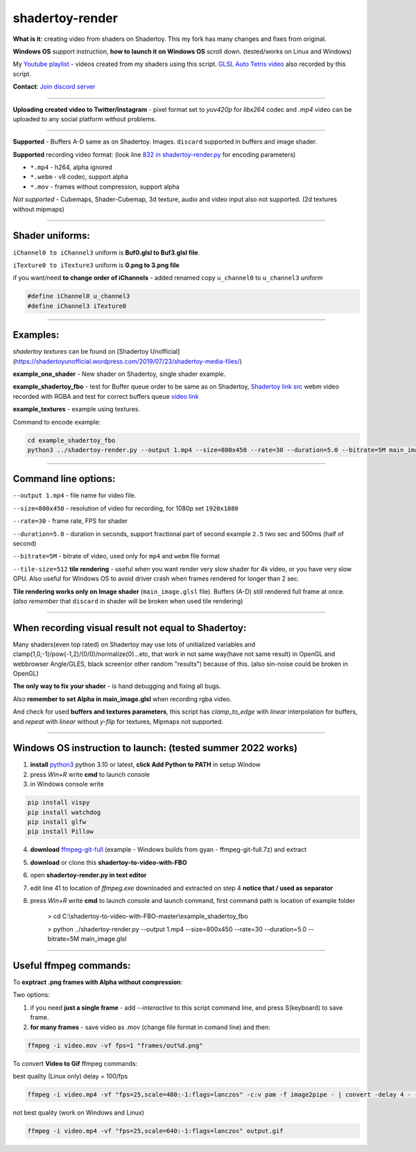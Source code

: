 shadertoy-render
================

**What is it**: creating video from shaders on Shadertoy. This my fork has many changes and fixes from original.

**Windows OS** support instruction, **how to launch it on Windows OS** scroll down. (tested/works on Linux and Windows)

My `Youtube playlist <https://youtube.com/playlist?list=PLzDEnfuEGFHv9AF11F0UYXXx9sdfXqu8M>`_ - videos created from my shaders using this script. `GLSL Auto Tetris video <https://youtu.be/rcgpwVLydLw>`_ also recorded by this script.

**Contact**: `Join discord server <https://discord.gg/JKyqWgt>`_

-----------------

**Uploading created video to Twitter/Instagram** - pixel format set to *yuv420p* for *libx264* codec and *.mp4* video can be uploaded to any social platform without problems.

-----------------

**Supported** - Buffers A-D same as on Shadertoy. Images. ``discard`` supported in buffers and image shader.

**Supported** recording video format: (look line `832 in shadertoy-render.py <https://github.com/danilw/shadertoy-to-video-with-FBO/blob/master/shadertoy-render.py#L832>`_ for encoding parameters)

- ``*.mp4`` - h264, alpha ignored
- ``*.webm`` - v8 codec, support alpha
- ``*.mov`` - frames without compression, support alpha

*Not supported* - Cubemaps, Shader-Cubemap, 3d texture, audio and video input also not supported. (2d textures without mipmaps)

-----------------

**Shader uniforms:**
-----------------

``iChannel0 to iChannel3`` uniform is **Buf0.glsl to Buf3.glsl file**.

``iTexture0 to iTexture3`` uniform is **0.png to 3.png file**

if you want/need **to change order of iChannels** - added renamed copy ``u_channel0`` to ``u_channel3`` uniform

.. code-block:: C

	#define iChannel0 u_channel3
	#define iChannel3 iTexture0
	
-----------------

**Examples:**
-----------------

*shadertoy textures* can be found on [Shadertoy Unofficial](https://shadertoyunofficial.wordpress.com/2019/07/23/shadertoy-media-files/)

**example_one_shader** - New shader on Shadertoy, single shader example.

**example_shadertoy_fbo** - test for Buffer queue order to be same as on Shadertoy, `Shadertoy link src <https://www.shadertoy.com/view/WlcBWr>`_ webm video recorded with RGBA and test for correct buffers queue `video link <https://danilw.github.io/GLSL-howto/shadertoy-render/video_with_alpha_result.webm>`_

**example_textures** - example using textures.

Command to encode example:

.. code-block:: bash

         cd example_shadertoy_fbo
	 python3 ../shadertoy-render.py --output 1.mp4 --size=800x450 --rate=30 --duration=5.0 --bitrate=5M main_image.glsl

-----------------

**Command line options:**
-----------------

``--output 1.mp4`` - file name for video file.

``--size=800x450`` - resolution of video for recording, for 1080p set ``1920x1080``

``--rate=30`` - frame rate, FPS for shader

``--duration=5.0`` - duration in seconds, support fractional part of second example ``2.5`` two sec and 500ms (half of second)

``--bitrate=5M`` - bitrate of video, used only for ``mp4`` and ``webm`` file format

``--tile-size=512`` **tile rendering** - useful when you want render very slow shader for 4k video, or you have very slow GPU. Also useful for Windows OS to avoid driver crash when frames rendered for longer than 2 sec.

**Tile rendering works only on Image shader** (``main_image.glsl`` file). Buffers (A-D) still rendered full frame at once. (*also remember* that ``discard`` in shader will be broken when used tile rendering) 

-----------------

**When recording visual result not equal to Shadertoy:**
-----------------

Many shaders(even top rated) on Shadertoy may use lots of unitialized variables and clamp(1,0,-1)/pow(-1,2)/(0/0)/normalize(0)...etc, that work in not same way(have not same result) in OpenGL and webbrowser Angle/GLES, black screen(or other random "results") because of this. (also sin-noise could be broken in OpenGL) 

**The only way to fix your shader** - is hand debugging and fixing all bugs.

Also **remember to set Alpha in main_image.glsl** when recording rgba video.

And check for used **buffers and textures parameters**, this script has *clamp_to_edge* with *linear* interpolation for buffers, and *repeat* with *linear* without *y-flip* for textures, Mipmaps not supported.

-----------------

Windows OS instruction to launch: (tested summer 2022 works)
-----------------

1. **install** `python3 <https://www.python.org/downloads/>`_ python 3.10 or latest, **click Add Python to PATH** in setup Window
2. press *Win+R* write **cmd** to launch console
3. in Windows console write

.. code-block:: bash
	
	pip install vispy
	pip install watchdog
	pip install glfw
	pip install Pillow

4. **download** `ffmpeg-git-full <https://ffmpeg.org/download.html#build-windows>`_ (example - Windows builds from gyan - ffmpeg-git-full.7z) and extract
5. **download** or clone this **shadertoy-to-video-with-FBO**
6. open **shadertoy-render.py in text editor**
7. edit line 41 to location of *ffmpeg.exe* downloaded and extracted on step 4 **notice that / used as separator**
8. press *Win+R* write **cmd** to launch console and launch command, first command path is location of example folder

	> cd C:\\shadertoy-to-video-with-FBO-master\\example_shadertoy_fbo
	
	> python ../shadertoy-render.py --output 1.mp4 --size=800x450 --rate=30 --duration=5.0 --bitrate=5M main_image.glsl

-----------------

Useful ffmpeg commands:
-----------------

To **exptract .png frames with Alpha without compression**:

Two options:

1. if you need **just a single frame** - add *--interactive* to this script command line, and press S(keyboard) to save frame.
2. **for many frames** - save video as .mov (change file format in comand line) and then:

.. code-block:: bash

        ffmpeg -i video.mov -vf fps=1 "frames/out%d.png"


To convert **Video to Gif** ffmpeg commands:

best quality (Linux only) delay = 100/fps

.. code-block:: bash

        ffmpeg -i video.mp4 -vf "fps=25,scale=480:-1:flags=lanczos" -c:v pam -f image2pipe - | convert -delay 4 - -loop 0 -layers optimize output.gif

not best quality (work on Windows and Linux)

.. code-block:: bash

        ffmpeg -i video.mp4 -vf "fps=25,scale=640:-1:flags=lanczos" output.gif

